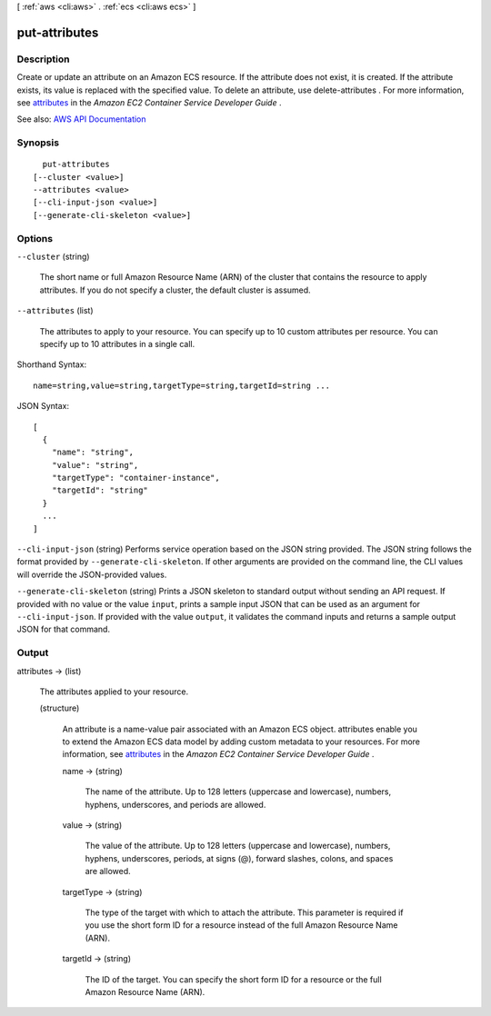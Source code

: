[ :ref:`aws <cli:aws>` . :ref:`ecs <cli:aws ecs>` ]

.. _cli:aws ecs put-attributes:


**************
put-attributes
**************



===========
Description
===========



Create or update an attribute on an Amazon ECS resource. If the attribute does not exist, it is created. If the attribute exists, its value is replaced with the specified value. To delete an attribute, use  delete-attributes . For more information, see `attributes <http://docs.aws.amazon.com/AmazonECS/latest/developerguide/task-placement-constraints.html#attributes>`_ in the *Amazon EC2 Container Service Developer Guide* .



See also: `AWS API Documentation <https://docs.aws.amazon.com/goto/WebAPI/ecs-2014-11-13/PutAttributes>`_


========
Synopsis
========

::

    put-attributes
  [--cluster <value>]
  --attributes <value>
  [--cli-input-json <value>]
  [--generate-cli-skeleton <value>]




=======
Options
=======

``--cluster`` (string)


  The short name or full Amazon Resource Name (ARN) of the cluster that contains the resource to apply attributes. If you do not specify a cluster, the default cluster is assumed.

  

``--attributes`` (list)


  The attributes to apply to your resource. You can specify up to 10 custom attributes per resource. You can specify up to 10 attributes in a single call.

  



Shorthand Syntax::

    name=string,value=string,targetType=string,targetId=string ...




JSON Syntax::

  [
    {
      "name": "string",
      "value": "string",
      "targetType": "container-instance",
      "targetId": "string"
    }
    ...
  ]



``--cli-input-json`` (string)
Performs service operation based on the JSON string provided. The JSON string follows the format provided by ``--generate-cli-skeleton``. If other arguments are provided on the command line, the CLI values will override the JSON-provided values.

``--generate-cli-skeleton`` (string)
Prints a JSON skeleton to standard output without sending an API request. If provided with no value or the value ``input``, prints a sample input JSON that can be used as an argument for ``--cli-input-json``. If provided with the value ``output``, it validates the command inputs and returns a sample output JSON for that command.



======
Output
======

attributes -> (list)

  

  The attributes applied to your resource.

  

  (structure)

    

    An attribute is a name-value pair associated with an Amazon ECS object. attributes enable you to extend the Amazon ECS data model by adding custom metadata to your resources. For more information, see `attributes <http://docs.aws.amazon.com/AmazonECS/latest/developerguide/task-placement-constraints.html#attributes>`_ in the *Amazon EC2 Container Service Developer Guide* .

    

    name -> (string)

      

      The name of the attribute. Up to 128 letters (uppercase and lowercase), numbers, hyphens, underscores, and periods are allowed.

      

      

    value -> (string)

      

      The value of the attribute. Up to 128 letters (uppercase and lowercase), numbers, hyphens, underscores, periods, at signs (@), forward slashes, colons, and spaces are allowed.

      

      

    targetType -> (string)

      

      The type of the target with which to attach the attribute. This parameter is required if you use the short form ID for a resource instead of the full Amazon Resource Name (ARN).

      

      

    targetId -> (string)

      

      The ID of the target. You can specify the short form ID for a resource or the full Amazon Resource Name (ARN).

      

      

    

  

